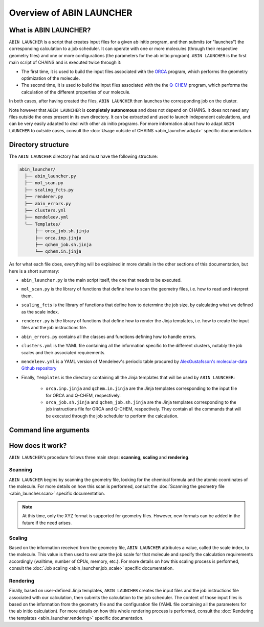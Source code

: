 *************************
Overview of ABIN LAUNCHER
*************************

What is ABIN LAUNCHER?
======================

``ABIN LAUNCHER`` is a script that creates input files for a given ab initio program, and then submits (or "launches") the corresponding calculation to a job scheduler. It can operate with one or more molecules (through their respective geometry files) and one or more configurations (the parameters for the ab initio program). ``ABIN LAUNCHER`` is the first main script of CHAINS and is executed twice through it:

- The first time, it is used to build the input files associated with the ORCA_ program, which performs the geometry optimization of the molecule. 
- The second time, it is used to build the input files associated with the the Q-CHEM_ program, which performs the calculation of the different properties of our molecule. 

In both cases, after having created the files, ``ABIN LAUNCHER`` then launches the corresponding job on the cluster.

Note however that ``ABIN LAUNCHER`` is **completely autonomous** and does not depend on CHAINS. It does not need any files outside the ones present in its own directory. It can be extracted and used to launch independent calculations, and can be very easily adapted to deal with other ab initio programs. For more information about how to adapt ``ABIN LAUNCHER`` to outside cases, consult the :doc:`Usage outside of CHAINS <abin_launcher.adapt>` specific documentation.

Directory structure
===================

The ``ABIN LAUNCHER`` directory has and must have the following structure:

.. code-block::

    abin_launcher/
      ├── abin_launcher.py
      ├── mol_scan.py
      ├── scaling_fcts.py
      ├── renderer.py
      ├── abin_errors.py
      ├── clusters.yml
      ├── mendeleev.yml
      └── Templates/
          ├── orca_job.sh.jinja
          ├── orca.inp.jinja
          ├── qchem_job.sh.jinja
          └── qchem.in.jinja

As for what each file does, everything will be explained in more details in the other sections of this documentation, but here is a short summary:

- ``abin_launcher.py`` is the main script itself, the one that needs to be executed.
- ``mol_scan.py`` is the library of functions that define how to scan the geometry files, i.e. how to read and interpret them.
- ``scaling_fcts`` is the library of functions that define how to determine the job size, by calculating what we defined as the scale index.
- ``renderer.py`` is the library of functions that define how to render the Jinja templates, i.e. how to create the input files and the job instructions file.
- ``abin_errors.py`` contains all the classes and functions defining how to handle errors.
- ``clusters.yml`` is the YAML file containing all the information specific to the different clusters, notably the job scales and their associated requirements.
- ``mendeleev.yml`` is a YAML version of Mendeleev's periodic table procured by `AlexGustafsson's molecular-data Github repository`_

- Finally, ``Templates`` is the directory containing all the Jinja templates that will be used by ``ABIN LAUNCHER``:

    - ``orca.inp.jinja`` and ``qchem.in.jinja`` are the Jinja templates corresponding to the input file for ORCA and Q-CHEM, respectively.
    - ``orca_job.sh.jinja`` and ``qchem_job.sh.jinja`` are the Jinja templates corresponding to the job instructions file for ORCA and Q-CHEM, respectively. They contain all the commands that will be executed through the job scheduler to perform the calculation.

.. _abin_arguments:

Command line arguments
======================

.. argparse::
   :module: abin_launcher
   :func: parser
   :prog: abin_launcher.py
   :nodescription:

How does it work?
=================

``ABIN LAUNCHER``'s procedure follows three main steps: **scanning**, **scaling** and **rendering**.

Scanning
--------

``ABIN LAUNCHER`` begins by scanning the geometry file, looking for the chemical formula and the atomic coordinates of the molecule. For more details on how this scan is performed, consult the :doc:`Scanning the geometry file <abin_launcher.scan>` specific documentation.

.. note::
   At this time, only the XYZ format is supported for geometry files. However, new formats can be added in the future if the need arises.

Scaling
-------

Based on the information received from the geometry file, ``ABIN LAUNCHER`` attributes a value, called the scale index, to the molecule. This value is then used to evaluate the job scale for that molecule and specify the calculation requirements accordingly (walltime, number of CPUs, memory, etc.). For more details on how this scaling process is performed, consult the :doc:`Job scaling <abin_launcher.job_scale>` specific documentation.

Rendering
---------

Finally, based on user-defined Jinja templates, ``ABIN LAUNCHER`` creates the input files and the job instructions file associated with our calculation, then submits the calculation to the job scheduler. The content of those input files is based on the information from the geometry file and the configuration file (YAML file containing all the parameters for the ab initio calculation). For more details on how this whole rendering process is performed, consult the :doc:`Rendering the templates <abin_launcher.rendering>` specific documentation.

.. Hyperlink targets

.. _`AlexGustafsson's molecular-data Github repository`: https://github.com/AlexGustafsson/molecular-data
.. _ORCA: https://www.faccts.de/orca/
.. _Q-CHEM: https://www.q-chem.com/
